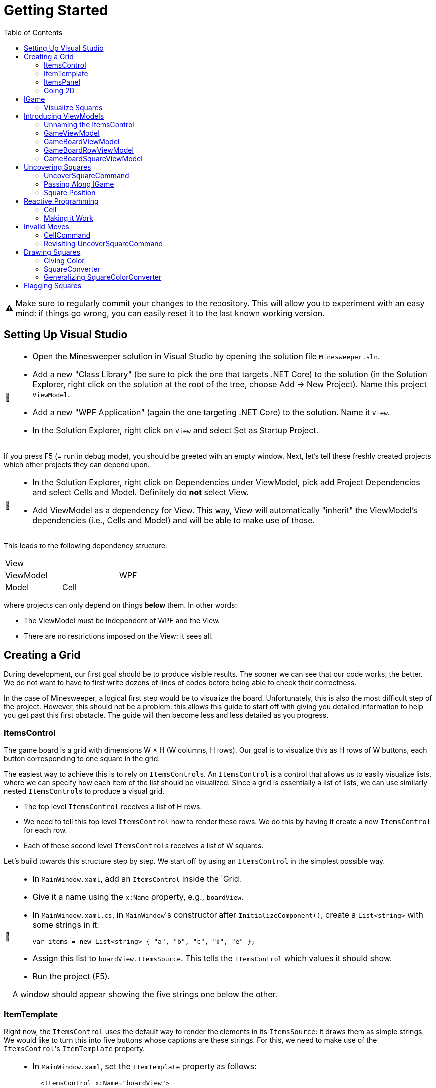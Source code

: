 // ROOT
:tip-caption: 💡
:note-caption: ℹ️
:important-caption: ⚠️
:task-caption: 🔨
:source-highlighter: pygments
:toc: left
:toclevels: 3
:experimental:
:nofooter:

= Getting Started

[IMPORTANT]
====
Make sure to regularly commit your changes to the repository.
This will allow you to experiment with an easy mind: if things go wrong, you can easily reset it to the last known working version.
====

== Setting Up Visual Studio

[NOTE,caption={task-caption}]
====
* Open the Minesweeper solution in Visual Studio by opening the solution file `Minesweeper.sln`.
* Add a new "Class Library" (be sure to pick the one that targets .NET Core) to the solution (in the Solution Explorer, right click on the solution at the root of the tree, choose Add &rarr; New Project). Name this project `ViewModel`.
* Add a new "WPF Application" (again the one targeting .NET Core) to the solution. Name it `View`.
* In the Solution Explorer, right click on `View` and select Set as Startup Project.
====

If you press F5 (= run in debug mode), you should be greeted with an empty window.
Next, let's tell these freshly created projects which other projects they can depend upon.

[NOTE,caption={task-caption}]
====
* In the Solution Explorer, right click on Dependencies under ViewModel, pick add Project Dependencies and select Cells and Model. Definitely do *not* select View.
* Add ViewModel as a dependency for View. This way, View will automatically "inherit" the ViewModel's dependencies (i.e., Cells and Model) and will be able to make use of those.
====

This leads to the following dependency structure:

[.center,cols="^,^,^",width="40%"]
|===
3+| View
2+| ViewModel | WPF
| Model | Cell |
|===

where projects can only depend on things *below* them.
In other words:

* The ViewModel must be independent of WPF and the View.
* There are no restrictions imposed on the View: it sees all.

== Creating a Grid

During development, our first goal should be to produce visible results.
The sooner we can see that our code works, the better.
We do not want to have to first write dozens of lines of codes before being able to check their correctness.

In the case of Minesweeper, a logical first step would be to visualize the board.
Unfortunately, this is also the most difficult step of the project.
However, this should not be a problem: this allows this guide to start off with giving you detailed information to help you get past this first obstacle.
The guide will then become less and less detailed as you progress.

=== ItemsControl

The game board is a grid with dimensions W &times; H (W columns, H rows).
Our goal is to visualize this as H rows of W buttons, each button corresponding to one square in the grid.

The easiest way to achieve this is to rely on ``ItemsControl``s.
An `ItemsControl` is a control that allows us to easily visualize lists, where we can specify how each item of the list should be visualized.
Since a grid is essentially a list of lists, we can use similarly nested ``ItemsControl``s to produce a visual grid.

* The top level `ItemsControl` receives a list of H rows.
* We need to tell this top level `ItemsControl` how to render these rows.
  We do this by having it create a new `ItemsControl` for each row.
* Each of these second level ``ItemsControl``s receives a list of W squares.

Let's build towards this structure step by step.
We start off by using an `ItemsControl` in the simplest possible way.

[NOTE,caption={task-caption}]
====
* In `MainWindow.xaml`, add an `ItemsControl` inside the `Grid.
* Give it a name using the `x:Name` property, e.g., `boardView`.
* In `MainWindow.xaml.cs`, in ``MainWindow``'s constructor after `InitializeComponent()`, create a `List<string>` with some strings in it:
+
[source,csharp]
----
var items = new List<string> { "a", "b", "c", "d", "e" };
----
* Assign this list to `boardView.ItemsSource`. This tells the `ItemsControl` which values it should show.
* Run the project (F5).

A window should appear showing the five strings one below the other.
====

=== ItemTemplate

Right now, the `ItemsControl` uses the default way to render the elements in its `ItemsSource`: it draws them as simple strings.
We would like to turn this into five buttons whose captions are these strings.
For this, we need to make use of the ``ItemsControl``'s `ItemTemplate` property.

[NOTE,caption={task-caption}]
====
* In `MainWindow.xaml`, set the `ItemTemplate` property as follows:
+
[source,diff]
----
  <ItemsControl x:Name="boardView">
+     <ItemsControl.ItemTemplate>
+         <DataTemplate>
+
+         </DataTemplate>
+     </ItemsControl.ItemTemplate>
  </ItemsControl>
----
* The `DataTemplate` represents how each element must be rendered.
  Place a `Button` in here.
+
[source,diff]
----
  <ItemsControl x:Name="boardView">
      <ItemsControl.ItemTemplate>
          <DataTemplate>
+             <Button />
          </DataTemplate>
      </ItemsControl.ItemTemplate>
  </ItemsControl>
----
* Run the code (F5).

A window with five very narrow buttons should appear.
====

The buttons' small height is due to the fact that we have not given them a label.
Let's rectify this:

[NOTE,caption={task-caption}]
====
* Give the `Button` a caption. Let's keep it simple for now and use `Click me`.
+
[source,diff]
----
  <ItemsControl x:Name="boardView">
      <ItemsControl.ItemTemplate>
          <DataTemplate>
-              <Button />
+              <Button Content="Click me" />
          </DataTemplate>
      </ItemsControl.ItemTemplate>
  </ItemsControl>
----
* Run your code (F5).

You should see five buttons, each labeled `Click me`.
====

Next, instead of labeling each button `Click me`, we want them to show the strings in the `ItemsSource`.

The `ItemsControl` instantiates the `ItemTemplate` for each of the elements in `ItemsSource`, in our case a `Button`.
It also sets the `DataContext` of each of these ``Button``s: the first `Button` will have `"a"` as `DataContext`, the second `"b"`, and so on.
In other words, each `Button` can rely on its `DataContext` to know which element it corresponds to.

[NOTE,caption={task-caption}]
====
Update the `Button`'s `Content` so that it shows the value of its `DataContext.

[source,diff]
----
  <ItemsControl x:Name="boardView">
      <ItemsControl.ItemTemplate>
          <DataTemplate>
-              <Button Content="Click me" />
+              <Button Content="{Binding .}" />
          </DataTemplate>
      </ItemsControl.ItemTemplate>
  </ItemsControl>
----

Here, `{Binding .}` means "use the `DataContext` itself".

Run your code. You should see five buttons, labeled `a`, `b`, `c`, `d` and `e`.
====

=== ItemsPanel

The buttons are laid out vertically.
In order to render the rows, we need them to be arranged horizontally instead.
Lucky for us, the `ItemsControl` has a property `ItemsPanel` which determines how the buttons will be positioned.

[NOTE,caption={task-caption}]
====
[source,diff]
----
  <ItemsControl x:Name="boardView">
      <ItemsControl.ItemTemplate>
          <DataTemplate>
              <Button Content="{Binding .}" />
          </DataTemplate>
      </ItemsControl.ItemTemplate>
+     <ItemsControl.ItemsPanel>
+         <ItemsPanelTemplate>
+             <StackPanel Orientation="Horizontal" />
+         </ItemsPanelTemplate>
+     </ItemsControl.ItemsPanel>
  </ItemsControl>
----

By default the `ItemsControl` uses a `StackPanel` with `Orientation="Vertical"`.
The above code changes this to a `StackPanel` with `Orientation="Horizontal"`.

Run your code.
The buttons should now be arranged horizontally instead of vertically.
====

=== Going 2D

We now have all ingredients to be able to show a grid.

[NOTE,caption={task-caption}]
====
Start with creating grid data in ``MainWindow``'s constructor in `MainWindow.xaml.cs`.

[source,csharp]
----
var row1 = new List<string> { "a", "b", "c", "d", "e" };
var row2 = new List<string> { "e", "f", "g", "h", "i" };
var row3 = new List<string> { "j", "k", "l", "m", "n" };
var grid = new List<List<string>> { row1, row2, row3 };

this.boardView.ItemsSource = grid;
----

If you run your code, you should see three horizontally arranged buttons.
Each `Button` has a `List<string>` as `DataContext`, which is also uses as `Content`.
Since WPF does not know how to render these, it decides to improvise.
====

Now comes the tricky part: we need to visualize this grid.

[NOTE,caption={task-caption}]
====
* Go to `MainWindow.xaml`.
* Put your current `ItemsControl` in comments, so that you can reuse parts of it.
* Add code that creates a fresh `ItemsControl`.
  This will be the top level `ItemsControl` that's in charge of visualizing all rows.
  Remember that its `ItemsSource` is set to `grid`, i.e., a `List<List<string>>`.
* This top level `ItemsControl` should lay out its children *vertically*. Since this is the default, you do not need to specify a new `ItemsPanel`.
* Next, add code that sets its `ItemTemplate`.
* Inside this `ItemTemplate`, again create an `ItemsControl`. This one will be responsible to render a single row.
* Have this inner `ItemsPanel` arrange its items *horizontally*.
* Have its `ItemTemplate` be a `Button`.
* For now, set this ``Button``'s `Content` to simply `x`.
* Lastly, we must set the inner ``ItemControl``'s `ItemsSource`, which we want to be bound to a single row.
  We know that the outer `ItemsControl` has set its `DataContext` to a row, i.e., a `List<string>`, so the binding simply has to take over the ``DataContext``'s value.

Run your code.
You should see a 3 rows of 5 buttons, all labeled `x`.
====

Instead of having every `Button` show `x`, we want them to show their corresponding letter.

[NOTE,caption={task-caption}]
====
Adjust the ``Button``'s `Content` so that it shows the correct letter instead of `x`.
Think of what each ``Button``'s `DataContext` is set to.
Remember that there are ways to find out what its value is if you're in doubt.
====

Each button has a different size, due to the letters having varying sizes.
For Minesweeper, it'd be easier to play if each button had the same size.

[NOTE,caption={task-caption}]
====
Set the ``Button``'s `Width` and `Height` to `32`.
====

== IGame

Currently, we have defined our own grid data.
In this section, we will start relying on domain classes.
Let's explore these for a bit.

A game is by an object implementing the `IGame` interface.
This interface contains all Minesweeper-related functionality.
To create a game, `IGame` offers a static factory method:

[source,csharp]
----
var game = IGame.Create(boardSize, flooding, seed)
----

where

* `boardSize` is an `int` representing the size of the board.
* `flooding` is a `bool` determining whether or not flooding is enabled.
* `seed` is an `int` that deterministically generates the board.

Right now, we are interested in the board.
We can access this using the `Board` property:

[source,csharp]
----
var board = game.Board;
----

It should not come as a surprise that this `board` contains all information related to the game board.

[source,csharp]
----
// Querying width
var width = board.Width;

// Querying height
var height = board.Height;

// Querying square
var position = new Vector2D(0, 0);
var square = board[position];
----

In order for our `ItemsControl` construction to be able to work with this board, we need to restructure the data as a list of lists.

[NOTE,caption={task-caption}]
====
In `MainWindow.xaml.cs`, add the following methods to the `MainWindow` class:

* Write a method `IEnumerable<Square> Row(IGameBoard board, int row)` that returns a `List<Square>` containing all squares on the ``row``th row of `board`.
* Write a method `IEnumerable<IEnumerable<Square>> Rows(IGameBoard board)` that calls `Row` for every row on `board` and returns the results as a list.
  In other words, this method returns a list of the rows of `board`.
* In the `MainWindow` constructor:
** Get rid of the old `List<List<string>>` related code.
** Create an `IGame` object with board size `6` (flooding and seed don't matter).
** Use `Rows` to turn the ``IGame``'s `Board` into a `IEnumerable<IEnumerable<Square>>`.
** Use this last result as the outer ``ItemsControl``'s `ItemsSource`.

Run your code.
You should see 6&times;6 buttons without label.
====

The missing label is due to the fact that initially nothing is visited.
In other words, the `IEnumerable<IEnumerable<Square>>` is populated with empty string values.

=== Visualize Squares

Next, we want to visualize our squares.
For this, we need to visit some squares on the game board.

[NOTE,caption={task-caption}]
====
In `MainWindow.xaml.cs`, use the game's `UncoverSquare` method to visit some squares.
Note that the `IGame` object is stateless, meaning you cannot modify it.
`UncoverSquare` returns a *new* `IGame` object instead of modifying it.

Run your code.
If you did it correctly, you should see squares containing `0-8` or `B`.
====

The text appears because we're asking WPF to draw `Square` objects, but these are unknown to WPF.
In such cases, WPF chooses to call to `ToString()` method and render the result.
If you look at the implementation of `Square`, you will see that the `ToString()` method does indeed return `0-8`, `F` or `B`, depending on where bombs are placed.

== Introducing ViewModels

As of yet, we have only written code in the View.
It is time we clean up our design and refactor a bit by moving things to the ViewModel layer.

ViewModel objects generally act as ``DataContext``s for GUI controls: they contain all information the control needs.
The goal of this approach is to build a layered structure:

* The ViewModel objects "passively" offers information through properties.
* The View will fetch this ViewModel data through bindings.

At no times should the ViewModel know anything about what exists on the View layer.

=== Unnaming the ItemsControl

The top level `ItemsControl` currently has a name: its `x:Name` property is set in the XAML code.
We needed this to be able to initialize its `ItemsSource` in the `MainWindow` constructor:

[source,csharp,highlight=10]
----
public MainWindow()
{
    InitializeComponent();

    var game = IGame.Create(5, true);

    game = game.UncoverSquare(new Vector2D(0, 0));
    game = game.UncoverSquare(new Vector2D(1, 0));

    this.boardView.ItemsSource = Rows(game.Board);
}
----

This approach is not ideal: it stands in our way of introducing ViewModels.
Instead, we would prefer that the control fetches its `ItemsSource` from its `DataContext` instead of us setting it explicitly in the code-behind.
Fortunately, this is easy to fix.

[NOTE,caption={task-caption}]
====
Instead of assigning the row data to ``boardView``'s `ItemsSource`, assign it to the ``MainWindow``'s `DataContext`.
The `ItemsControl` will then inherit its `DataContext` from `MainWindow`.

In the XAML file, remove the ``ItemsControl``'s name. Use a binding to set its `ItemsSource` to its `DataContext`.

Run the code to check that everything still works.
====

=== GameViewModel

As explained earlier, ``DataContext``s should be set to ViewModel objects.
Let's see what ``DataContext``s we have.

* The top level ``ItemsControl``'s `DataContext` is set to the grid data, i.e., an `IEnumerable<IEnumerable<Square>>`.
* The inner ``ItemsControl``s each receive an `IEnumerable<Square>` as `DataContext`.
* Each button has a single `Square` as `DataContext`.

Let's wrap each of these in ViewModel objects, one at a time, starting with the top level `ItemsControl`.
Our current situation is

image::itemscontrol-directbinding.svg[Static,400,align="center"]

Our goal is to reorganize this as follows:

image::itemscontrol-gamevm.svg[Static,600,align="center"]

[NOTE,caption={task-caption}]
====
In The ViewModel, introduce a class `GameViewModel`.
We intend this class to contain all game related data.
For now, we will limit ourselves to have it expose the board so that the View can render its grid of buttons.

* Have the constructor accept an `IGame` object and have it stored in a private field.
* The top level `ItemsControl` needs rows, so introduce a public `Rows` property.
  It must have type `IEnumerable<IEnumerable<Square>>`.
  It should be only gettable, not settable.
* You might want to bring along the `Row` helper method that extracts a single row from the board.

Next, update the `MainWindow` constructor.

* Keep the code that creates the `IGame` object and visits some squares around.
* Create a `GameViewModel` object and initialize it with the `IGame` object.
* Assign this `GameViewModel` object to the ``MainWindow``'s `DataContext`.
* Remove the `Row` and `Rows` methods from the `MainWindow` class, that functionality has been moved to `GameViewModel`.

Finally, in the XAML file, update the ``ItemsControl``'s `ItemsSource` binding.
It used to receive the rows directly as `DataContext`, but now they are stored inside a `GameViewModel` object's `Rows` property.

As always, run the code.
The same 6 &times; 6 grid of buttons should still appear.
====

=== GameBoardViewModel

Right now, the `GameViewModel` actually represents the board.
We would like to distinguish the game from its game board.
Let's create a separate `GameBoardViewModel` class.

image::itemscontrol-gamevm-boardvm.svg[Static,700,align="center"]

[NOTE,caption={task-caption}]
====
In the ViewModel, introduce a class `GameBoardViewModel`.

* The constructor expects a `IGameBoard` object, which it stores in a private field.
* Move the `Rows` property (and its helper methods, if any) from `GameViewModel` to `GameBoardViewModel`.

Update `GameViewModel`:

* Introduce a public property `Board` of type `GameBoardViewModel`, getter-only.
* Initialize this property in the constructor.

[IMPORTANT]
=====
Do not have the `Board` getter create a new `GameBoardViewModel` each time.
Make sure to create it only once, namely in the constructor, and have `Board` return it.
=====

Lastly, update the `ItemsSource` binding:

* It starts off in the `DataContext`, which is a `GameViewModel`.
* The binding needs to first go to its `Board` property.
  Then it must dig on step deeper to the board's `Rows` property.

Run it and check that nothing has changed.
====

=== GameBoardRowViewModel

Next in line is a ViewModel representing a board row.

[NOTE,caption={task-caption}]
====
Introduce a class `GameBoardRowViewModel`.

* The constructor expects a `IEnumerable<Square>`.
* The `IEnumerable<Square>` is exposed through a property named `Squares`.
* Update the `Rows` property of `GameBoardViewModel`: instead of returning `IEnumerable<IEnumerable<Square>>`, it now returns a `IEnumerable<GameBoardRowViewModel>`.
* Update the bindings of the inner ``ItemsControl``s.
  Their `DataContext` has now changed from `IEnumerable<Square>` to `GameBoardRowViewModel`, so the binding will need to access the `Squares` property of its `DataContext`.

Run it and check that nothing has changed.
====

image::itemscontrol-rowvm.svg[Static,700,align="center"]

=== GameBoardSquareViewModel

Lastly, we want a ViewModel object for each square of the grid.
We will call this `GameBoardSquareViewModel`.

image::itemscontrol-squarevm.svg[Static,700,align="center"]

[NOTE,caption={task-caption}]
====
Introduce a class `GameBoardSquareViewModel`.

* The constructor expects a `Square`.
* The `Square` is exposed through a property named `Square`.
* Update `GameBoardRowViewModel` so that `Squares` returns an `IEnumerable<GameBoardSquareViewModel>` instead of an `IEnumerable<Square>`.
* Update the binding for ``Button``'s `Content` property.

Run it and check that nothing has changed.
====

We're finally done with refactoring and can again start adding new functionality.

== Uncovering Squares

=== UncoverSquareCommand

We would like to be able to uncover squares on the game board by clicking on the corresponding button.
This can be achieved by adding a command to the `GameBoardSquareViewModel`.
Let's start small.

[NOTE,caption={task-caption}]
====
* In the ViewModel, define a `UncoverSquareCommand` class that implements `ICommand`.
* Have the `Execute` method print a debug message.
+
[source,csharp]
----
Debug.WriteLine("You clicked me");
----
* `CanExecute` can for now always return `true`.
* In `GameBoardSquareViewModel`, add a `UncoverSquare` property of type `ICommand`, getter only.
* Initialize this `UncoverSquare` property in the constructor.
* In `MainWindow.xaml`, update the `Button` so that pressing it invokes `UncoverSquare`.

Run it.
Whenever you click a button, `You clicked me` should appear in the output pane.
====

=== Passing Along IGame

We would like to implement ``UncoverSquareCommand``'s ``Execute` method, but we run into a number of issues.
We'll deal with each in turn.

The functionality for visiting squares resides in the `UncoverSquare` method of `IGame`.
This means `UncoverSquareCommand` would need access to the `IGame`, but currently it only receives a measly `Square`.
However, we know the `GameViewModel` object holds the `IGame`.
We will have to pass it along to all intermediate ViewModel classes so that the `IGame` might reach `UncoverSquareCommand`.

As always, let's do this step by step.

[NOTE,caption={task-caption}]
====
Currently, `GameBoardViewModel` receives only an `IGameBoard`.

* Its constructor should receive an `IGame` instead of an `IGameBoard`.
* In the constructor, retrieve the `IGameBoard` from the `IGame`.

Note that `GameBoardViewModel` does *not* need to save the `IGame` itself in a field; saving the `IGameBoard` is sufficient.

Run your code after this step.
Everything should still work.
====

[NOTE,caption={task-caption}]
====
Next, we need to let `GameBoardViewModel` pass the `IGame` along to `GameBoardRowViewModel`.
Add an extra `IGame` parameter to its constructor and update `GameBoardViewModel` accordingly.
Right now, `GameBoardViewModel` doesn't need to do anything with this `IGame`.

Run your code and check that everything works.
====

[NOTE,caption={task-caption}]
====
Now we have `GameBoardRowViewModel` pass the `IGame` to `GameBoardSquareViewModel.`
At this stage, `GameBoardSquareViewModel` needn't do anything with the `IGame`.

Again, run your code.
====

[NOTE,caption={task-caption}]
====
Finally, have `GameBoardSquareViewModel` give the `IGame` to `UncoverSquareCommand`.
`UncoverSquareCommand` will have to store the `IGame` in a field.

Yes, run your code, yet again.
====

=== Square Position

Now that `UncoverSquareCommand` finally has access to the `IGame`, we should be able to call its `UncoverSquare` method.
However, there's a catch: the `UncoverSquare` method needs to know _where_ to visit.
Right now, `UncoverSquareCommand` has no clue about which square on the board it is associated with.

It is important to realize that there as many `UncoverSquareCommand` objects as there are squares on the board: each button in the view has its very own `UncoverSquareCommand`.
This means we can tell each such object where it is positioned.

[NOTE,caption={task-caption}]
====
Let's start at the bottom first, i.e., `UncoverSquareCommand`.

* Add a `Vector2D` field named `position` to `UncoverSquareCommand`.
* Add an extra constructor parameter.

We go up one level, to `GameBoardSquareViewModel`.
It represents one square, so it makes sense for it to also have a position associated with it.

* Add a new constructor parameter `Vector2D position`.
* Remove the `Square square` parameter.
  Instead, let the constructor itself look up the square using the provided `IGame` and `Vector2D`.
* Pass the position along to the `UncoverSquareCommand` constructor.

Now it's ``GameBoardRowViewModel``'s turn.
Since it is a full row, we can only give it its `y` coordinate.

* Have the constructor accept only an `IGame game` and an `int y`.
  This information should be sufficient to initialize its `Squares` property: for each square on row `y` of `game.Board`, it must create `GameBoardSquareViewModel`.

Lastly, `GameBoardViewModel`.

* Update this class so that it gives each `GameBoardRowViewModel` its corresponding `y` coordinate.

Run your code and check that everything still works.
====

We'd like to make sure each `UncoverSquareCommand` does indeed receive its position.
Let's make a quick change to check this.

[NOTE,caption={task-caption}]
====
Have `UncoverSquareCommand` print its position instead of `You clicked me`.

Run the program, click on buttons and check that the right coordinates are outputted.
====

== Reactive Programming

Now that `UncoverSquareCommand` has both the `IGame` object and its position, surely we're ready to make it work?
Sadly, there's still one problem: ``IGame``'s `UncoverSquare` does not modify the object, but returns a new one.
We clearly need to do _something_ with this new `IGame` object, but what?

The new `IGame` object contains an updated board.
This means that all ``GameBoardSquareViewModel``s should update their `Square` property.
However, the `UncoverSquareCommand` object has no way of contacting each `GameBoardSquareViewModel`.
We could of course give each `UncoverSquareCommand` object a list of all existing ``GameBoardSquareViewModel``s so that it can ask them to refresh themselves.
Fortunately, there is a much easier solution.

Note that not only do we need the ``GameBoardSquareViewModel``s to update their `Square` property, we also need the View to be aware of this change.
Without some kind of notification, the View will not know of this update and therefore not see any reason of updating itself.

This is where Reactive Programming shows its strength.
In short, Reactive Programming consists of having variables automatically update themselves whenever another variable changes.
Consider this example:

[source,csharp]
----
var x = 1;
var doubleOfX = x * 2;
x = 5;
----

After the execution of the last statement, `doubleOfX` will be equal to `2`, even though `x` equals `5`.
Wouldn't it make more sense for `doubleOfX` to be `10`?

The reason for this, of course, is that `doubleOfX` has been initialized at a time where `x` was still `1`.
Changing `x` does not cause `doubleOfX` to be magically updated alongside with it.

Reactive Programming involves creating variables that _do_ update themselves automatically.
For example,

[source,csharp]
----
var x = 1;
var doubleOfX = x * 2; // doubleOfX == 2
x = 5;                 // doubleOfX == 10
x = 2;                 // doubleOfX == 4
x = 7;                 // doubleOfX == 14
----

However, Reactive Programming is not built into C#.
This is where Cells come in: these can be used to "fake" Reactive Programming.

[source,csharp]
----
var x = Cell.Create(1);
var doubleOfX = x.Derive(k => k * 2); // doubleOfX.Value == 2
x.Value = 5;                          // doubleOfX.Value == 10
x.Value = 2;                          // doubleOfX.Value == 4
x.Value = 7;                          // doubleOfX.Value == 14
----

Here, `Derive` creates a new element that is kept in sync with the original element.
The lambda `k => k * 2` expresses how `doubleOfX` is related to `x`:

* The parameter `k` contains the value of the original element (`x`).
* The body `k * 2` tells how to compute the derived element's value (`doubleOfX`).

Let's see how we can leverage Reactive Programming in the case of Minesweeper.

=== Cell

Say we start off with an `ICell<IGame>` in which we store the current game state.

[source,csharp]
----
var currentGame = Cell.Create(IGame.Create(5, true));
----

From this we can derive the game board:

[source,csharp]
----
var currentGameBoard = currentGame.Derive(g => g.Board);
----

We can then create a derived element that contains the square in the upper left corner of the board:

[source,csharp]
----
var upperLeftCorner = currentGameBoard.Derive(b => b[new Vector2D(0,0)]);
----

Initially, `upperLeftCorner.Value` will be covered, since that square hasn't been visited yet.
Say we visit there:

[source,csharp]
----
// Uncovering a square
currentGame.Value = currentGame.Value.UncoverSquare( new Vector2D(0, 0) );
----

It is important that you understand what is going on here:

* We retrieve the current game from the cell: `currentGame.Value` in the right side of the assignment.
* We call `UncoverSquare` on this `IGame` object.
* This returns a new `IGame` object.
* We store this new `IGame` object in the `currentGame` cell.
* The change in `currentGame` causes `currentGameBoard` to be updated.
* `upperLeftCorner` is aware of this change and fetches its new value from the board: `Uncovered or Mine`.

We can create one derived cell per square and wrap each one in a `GameBoardSquareViewModel` object.

image::game-cell.svg[Static,600,align="center"]

Using cells takes care of two issues at once:

* We don't need to manually update all ``GameBoardSquareViewModel``s `Square` property anymore: this is done automatically by derived cells.
* WPF "understands" cells (because they implement the `INotifyPropertyChanged` interface). Whenever a cell's value changes, WPF will know that it will need to rerender the view.

It is now time for you to introduce cells in your code.

[NOTE,caption={task-caption}]
====
* `GameViewModel`
** Its constructor receives an `IGame` and stores it in a field with type `IGame`.
** Change the field type to `ICell<IGame>` and update the constructor correspondingly.
   Note that the parameter type should remain simply `IGame`.
* `GameBoardViewModel`
** In `GameBoardViewModel`, update the `board` field's type from `IGameBoard` to `ICell<IGameBoard>`.
** Its constructor should now accept an `ICell<IGame>` instead of an `IGame`.
** From this cell, derive an `ICell<IGameBoard>` and store it in the field.
* `GameBoardRowViewModel`
** Its constructor should now receive an `ICell<IGame>`.
* `GameBoardSquareViewModel`
** The constructor receives an `ICell<IGame>`.
** Change the `Square` property's type to `ICell<string>` by using the ToString() method while deriving.
** In the constructor, initialize it to a derived cell that contains the `Square` at the appropriate position.
* `UncoverSquareCommand`
** Its constructor should also receive the `ICell<IGame>` and store it in a field.
* XAML code
** Update the `Content` binding. Since we upgraded property `Square` from type `Square` to `ICell<string>`, the binding needs to change from `Square` to `Square.Value`.

Run your code and check that everything still works the same.
====

=== Making it Work

We are finally ready to uncover squares on the board.

[NOTE,caption={task-caption}]
====
In ``UncoverSquareCommand``'s `Execute` method, call the ``IGame``'s `UncoverSquare` and store its result back into the cell.

Run the code.
You should be able to uncover squares.
====

== Invalid Moves

If you click on a cell which has been uncovered already, the program will crash.
This is due to `UncoverSquare` throwing an exception when you're making an invalid move.

=== CellCommand

Commands exist specifically to make it possible to disable them: if `CanExecute` is `false`, the button will block all clicks, which is exactly what we need.
We would also need to signal `CanExecuteChanged` when ``CanExecute``'s result changes.

This is more or less what cells do: they have values and broadcast a signal when this value changes.
It'd be nice to also rely on cells when dealing with commands.
Let's implement a command class that does exactly that.

[NOTE,caption={task-caption}]
====
* In the ViewModel, create a new class named `CellCommand`.
* Have it implement `ICommand`, i.e., have Visual Studio generate stubs.
* The constructor should receive a parameter `ICell<bool> canExecute`.
* This `canExecute` cell should be stored in a field.
* Have `CanExecute` return the contents of the cell.
* When the cell changes value, `CanExecuteChanged` needs to be called. In the `CellCommand` constructor, add
+
[source,csharp]
----
this.canExecute.ValueChanged += () => CanExecuteChanged?.Invoke(this, new EventArgs());
----
** `() => CanExecuteChanged?.Invoke(this, new EventArgs())` is an anonymous function that takes no parameters (represented by `()` before the arrow) and has as body `CanExecuteChanged?.Invoke(this, new EventArgs())`.
** The `?.` operator first checks if `CanExecuteChanged` is `null`. If so, the call to `Invoke` is not made since it would lead to a `NullReferenceException`.
====

All that remains to be implemented is the `Execute` method.
We could leave it abstract and expect users to subclass our `CellCommand`.
A more user-friendly solution would be to let the user pass along the code for `Execute` as a constructor parameter.

[NOTE,caption={task-caption}]
====
* Add an extra parameter `Action execute` to ``CellCommand``'s constructor.
* Store it in a field.
* Call it in the `Execute` method.
====

=== Revisiting UncoverSquareCommand

Let's rewrite `UncoverSquareCommand` so as to make use of this `CellCommand`, still ignoring move validity for now.

[NOTE,caption={task-caption}]
====
In ``GameBoardSquareViewModel``'s constructor

* Add a local variable `ICell<bool> isValidMove` that is simply initialized to `true`.
  We will have to fix this in a later step.
* Initialize `PutStone` with a `CellCommand`.
  The `execute` parameter should be set to a lambda that contains the same code as ``UncoverSquareCommand``'s `Execute` method.
* Remove `UncoverSquareCommand` altogether.

Run your code.
Everything should still work as before, i.e., it should still be possible crash the game by putting a stone in an already occupied crash.
====

We now introduce the move validity check.

[NOTE,caption={task-caption}]
====
In ``GameBoardSquareViewModel``'s constructor

* Set `isValidMove` to a cell of type `ICell<bool>` that derives from `game`.
  Its contents should reflect whether it is valid to uncover at the square's position.
  Look in `IGame` for methods that could prove useful.

Run your code.
The application should not crash anymore when attempting to uncover a square that has already been uncovered.
====

== Drawing Squares

=== Giving Color

Right now, we draw each square using

[source,xml]
----
<Button Content="{Binding Square.Value}" Width="32" Height="32" />
----

In other words, we tell the `Button` that its contents are equal to its `DataContext`, which itself is equal to a `string`. But we're setting this using the `ToString()` method to fill in the text from the ViewModel, and per requirements strings passed from Model or ViewModel are not allowed. So lets draw something starting from Square ourselves.

[NOTE,caption={task-caption}]
====
In `MainWindow.xaml`, change the button to

[source,xml]
----
<Button Width="32" Height="32" Command="{Binding UncoverSquare}">
    <Grid Width="24" Height="24">
        <Ellipse Fill="red"/>
        <TextBlock HorizontalAlignment="Center" Text="0" TextAlignment="Center" VerticalAlignment="Center"/>
    </Grid>
</Button>
----

Run the code.
Every button should now contain a small red circle with a 0 in the middle.
====

=== SquareConverter

Next step is to have the ``Ellipse``'s `Fill` and ``TextBlock``'s `Text` vary according to the state of a square, there are 4 possible states:

[.center,cols="^,^,^",options="header",width="80%"]
|===
| Square State | Ellipse Fill Brush | Text
| Covered | Transparent | None
| Uncovered | Transparent | #AdjacentMines
| Flagged (& covered) | Orange | None
| Mine (& uncovered) | Black | None
|===

To convert from `Square` to `Brush` and `string`, we need to create an `IValueConverter`. But `IValueConverter` only accepts one input while we require atleast two arguments: the state of the square and the amount of adjacent mines. We also can not give Square itself as input since it doesn't have these properties. Instead we can use a `wrapper` class that exposes these 2 values as properties and pass an instance of that class to the converter.

[source,csharp]
----
public class SquareWrapper()
{
    public bool IsCovered { get; }
    public bool IsMine { get; }
    public bool IsFlagged { get; }

    public int AdjacentMines { get; }

    public SquareWrapper(IGame game, Vector2D position)
    {
        ...
    }
}
----

[NOTE,caption={task-caption}]
====
* Implement SquareWrapper in the ViewModel project using functions from IGame. Handle functions that throw errors properly without try-catch.
* In GameBoardSquareViewModel, change the type of property Square from `ICell<string>` to `ICell<SquareWrapper>`
* Add a new folder named `Converters` to your View project.
* Add a new class file named `SquareColorConverter.cs` to this folder.
* Have `SquareColorConverter` implement `IValueConverter`, i.e., have Visual Studio generate stubs.
* In the `Convert` method
** The first parameter `value` corresponds to the `wrapper`.
   It has type `object`, but that's not a problem.
   We can simply cast the object to the type `SquareWrapper`.
** If `wrapper.IsMine`, return `Brushes.Black`.
** If `wrapper.IsFlagged`, return `Brushes.Orange`.
** If `wrapper.IsCovered`, return `Brushes.Transparent`.
** If `!wrapper.IsCovered`, return `Brushes.Transparent`.
====

We can now use this converter.

[NOTE,caption={task-caption}]
====
In `MainWindow.xaml`:

* We want to access `SquareColorConverter`, which resides in the `View.Converters` namespace.
  For this, we need to add an extra namespace mapping.
  Add the following attribute to `Window` (the top element):
+
[source,diff]
----
  <Window ...
          xmlns:local="clr-namespace:View"
+         xmlns:converters="clr-namespace:View.Converters"
          ...>
----
* Create the `SquareColorConverter` as a resource.
+
[source,diff]
----
  <Window ...>
+     <Window.Resources>
+         <converters:SquareColorConverter x:Key="squareToBrushConverter" />
+     </Window.Resources>
      ...
  </Window>
----
* Bind `Fill` to the `DataContext` itself.
  Have it https://docs.microsoft.com/en-us/dotnet/desktop/wpf/advanced/staticresource-markup-extension[use] `squareToBrushConverter` as converter.

Run your code.
If you did everything correctly, you will see 0's everywhere but if you hit a mine, the mines will appear as circles.
====

=== Generalizing SquareColorConverter

Hardcoding the colors in `SquareColorConverter` is actually a bad idea:

* We can easily generalize it so that it becomes reusable.
* The color of the squares should be determined by an artist, not a programmer.
  Specifying the color in C# code is not very artist-friendly: they'd rather define everything in XAML.
* If we need more elaborate brushes, it's easier to define them in XAML than in C#.

So let us improve our `SquareColorConverter`.

[NOTE,caption={task-caption}]
====
In `SquareColorConverter`:

* Add four properties `Covered`, `Uncovered`, `Flagged` and `Mine`. Each has type `object` and has both a getter and setter.
* In the `Convert` method, return the values of `Covered`, `Uncovered`, `Flagged` and `Mine` instead of hardcoded brushes.

In `MainWindow.xaml`, initialize the four properties of the `SquareColorConverter`.
[source,diff]
----
  <Window ...>
      <Window.Resources>
-         <converters:SquareColorConverter x:Key="squareToBrushConverter" />
+         <converters:SquareColorConverter x:Key="squareToBrushConverter"
+                                    Covered="Transparent"
+                                    Uncovered="Transparent"
+                                    Flagged="Orange"
+                                    Mine="Black" />
      </Window.Resources>
      ...
  </Window>
----

* Create a second converter `SquareTextConverter` to fill in the `Text` of `TextBlock` so that it only shows adjacent mines when uncovered.
====

Run your code and check that everything works as intended.

== Flagging Squares

Now we got most of Minesweeper core functionalities working, we're still missing flags.
In Minesweeper, it is the tradition to flag a square using the right mouse button, for that we'll need to add an InputBinding to the button.

[source,xml]
----
<Button Width="32" Height="32" Command="{Binding UncoverSquare}">
    <Grid Width="24" Height="24">
        <Button.InputBindings>
            <MouseBinding Gesture="RightClick" Command="{Binding FlagSquare}" />
        </Button.InputBindings>
        ...
    </Grid>
</Button>
----


[NOTE,caption={task-caption}]
====
* Add the gesture RightClick to the button's InputBindings as above
* Implement the FlagSquare command, the method `IGame.FlagSquare` acts as a toggle: use the same method to turn it `on` and `off`.
====

Run your code and check that flags are working.

The guide ends here but you are not at the project minimum requirements just yet.
Head over to the <<requirements.asciidoc#,Requirements>> page to see what more you can do.